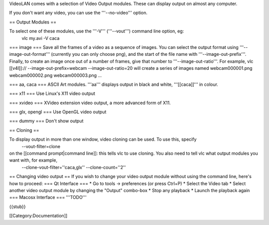 VideoLAN comes with a selection of Video Output modules. These can
display output on almost any computer.

If you don't want any video, you can use the '''--no-video''' option.

== Output Modules ==

To select one of these modules, use the '''-V''' ('''--vout''') command line option, eg:
   vlc my.avi -V caca

=== image === Save all the frames of a video as a sequence of images.
You can select the output format using '''--image-out-format'''
(currently you can only choose png), and the start of the file name with
'''--image-out-prefix'''. Finally, to create an image once out of a
number of frames, give that number to '''--image-out-ratio'''. For
example, vlc [[v4l]]:// --image-out-prefix=webcam --image-out-ratio=20
will create a series of images named webcam000001.png webcam000002.png
webcam000003.png ...

=== aa, caca === ASCII Art modules. '''aa''' displays output in black
and white, '''[[caca]]''' in colour.

=== x11 === Use Linux's X11 video output

=== xvideo === XVideo extension video output, a more advanced form of
X11.

=== glx, opengl === Use OpenGL video output

=== dummy === Don't show output

== Cloning ==

To display output in more than one window, video cloning can be used. To use this, specify
   --vout-filter=clone

on the [[command prompt|command line]]: this tells vlc to use cloning. You also need to tell vlc what output modules you want with, for example,
   --clone-vout-filter=''caca,glx'' --clone-count=''2''

== Changing video output == If you wish to change your video output
module without using the command line, here's how to proceed: === Qt
Interface === \* Go to tools -> preferences (or press Ctrl+P) \* Select
the Video tab \* Select another video output module by changing the
"Output" combo-box \* Stop any playback \* Launch the playback again ===
Macosx Interface === '''TODO'''

{{stub}}

[[Category:Documentation]]
